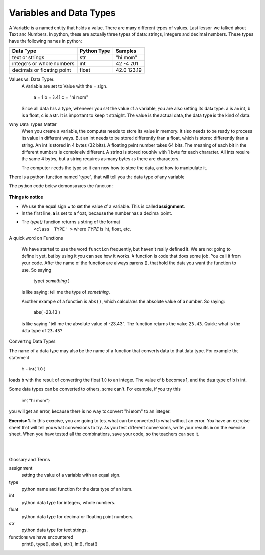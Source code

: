 ..  Copyright (C)  Brad Miller, David Ranum, Jeffrey Elkner, Peter Wentworth, Allen B. Downey, Chris
    Meyers, and Dario Mitchell.  Permission is granted to copy, distribute
    and/or modify this document under the terms of the GNU Free Documentation
    License, Version 1.3 or any later version published by the Free Software
    Foundation; with Invariant Sections being Forward, Prefaces, and
    Contributor List, no Front-Cover Texts, and no Back-Cover Texts.  A copy of
    the license is included in the section entitled "GNU Free Documentation
    License".


.. |NOTE| image:: Figures/pencil.png

.. role:: notetext

.. raw:: html

    <style> .notetext {color:green; font-weight: bold; font-size: 110%; } </style>

.. role:: sctnhead

.. raw:: html

    <style> .sctnhead {color:black; font-weight: bold; font-size: 140%; } </style>
    
.. qnum::
   :prefix: lps-vadt-
   :start: 1

Variables and Data Types
-----------------------------------------

|NOTE| :notetext:`A Variable is a named entity that holds a value.`  There are many different types of values.  Last lesson we talked about Text and Numbers.   In python, these are actually three types of data: strings, integers and decimal numbers.  These types have the following names in python:

+-------------------+------------+------------+
| Data Type         | Python Type| Samples    |
+===================+============+============+ 
| text or strings   | str        | "hi mom"   | 
+-------------------+------------+------------+ 
| integers or whole | int        | 42 -4 201  | 
| numbers           |            |            |  
+-------------------+------------+------------+ 
| decimals or       | float      | 42.0 123.19| 
| floating point    |            |            |  
+-------------------+------------+------------+ 

:sctnhead:`Values vs. Data Types`
    A Variable are set to Value with the = sign.
    
        a = 1      b = 3.41     c = "hi mom"
        
    Since all data has a type, whenever you set the value of a variable, you are also setting its data type.  a is an int, b is a float, c is a str.  
    It is important to keep it straight.  The value is the actual data, the data type is the kind of data.


:sctnhead:`Why Data Types Matter`
    When you create a variable, the computer needs to store its value in memory.  It also needs to be ready to process its value in different ways.  But an int needs to be stored differently than a float, which is stored differently than a string. An int is stored in 4 bytes (32 bits).  A floating point number takes 64 bits.  The meaning of each bit in the different numbers is completely different.  A string is stored roughly with 1 byte for each character.  All ints require the same 4 bytes, but a string requires as many bytes as there are characters.
    
    The computer needs the type so it can now how to store the data, and how to manipulate it.


|NOTE| :notetext:`There is a python function named "type", that will tell you the data type of any variable.`  

The python code below demonstrates the function:

    .. activecode:: lps-vadt-code-1
        :above:
        :nocodelens:
        :nocanvas:

        a = 1.0
        b = 10
        c = "10"
        print ( "a: value is ", a, " type is ",type(a)  )
        print ( "b: value is ", b, " type is ",type(b)  )
        print ( "c: value is ", c, " type is ",type(c)  )



**Things to notice**

-  We use the equal sign **=** to set the value of a variable.  This is called **assignment**.
-  In the first line, **a** is set to a float, because the number has a decimal point.
-  The *type()* function returns a string of the format
        ``<class 'TYPE' >`` where *TYPE* is int, float, etc.

:sctnhead:`A quick word on Functions`

    We have started to use the word ``function`` frequently, but haven't really defined it.  We are not going to define it yet, but by using it you can see how it works. A function is code that does some job.  You call it from your code.  After the name of the function are always parens (), that hold the data you want the function to use.  So saying 
    
        type( *something* )
    
    is like saying: tell me the type of *something*.
    
    Another example of a function is ``abs()``, which calculates the absolute value of a number.  So saying:
    
        abs( -23.43 )
        
    is like saying "tell me the absolute value of -23.43".  The function returns the value ``23.43``.   Quick: what is the data type of ``23.43``? 


:sctnhead:`Converting Data Types`

The name of a data type may also be the name of a function that converts data to that data type.  For example the statement

    b = int( 1.0 )

loads ``b`` with the result of converting the float 1.0 to an integer.  The value of 
``b`` becomes 1, and the data type of ``b`` is int.

Some data types can be converted to others, some can't. For example, if you try this

..
 
    int( "hi mom") 
    
you will get an error, because there is no way to convert "hi mom" to an integer.      
    
    
**Exercise 1.** In this exercise, you are going to test what can be converted to what without an error.  You have an exercise sheet that will tell you what conversions to try.  As you test different conversions, write your results in on the exercise sheet.  When you have tested all the combinations, save your code, so the teachers can see it.

.. activecode:: lps-vadt-code-2
    :above:
    :nocodelens:

    a = 14398
    b = float( a )
    print ( "a: value is ", a, " type is ",type(a)  )
    print ( "b: value is ", b, " type is ",type(b)  )


..


|
|

:sctnhead:`Glossary and Terms`

assignment
    setting the value of a variable with an equal sign.

type
    python name and function for the data type of an item.
    
int
    python data type for integers, whole numbers.
    
float
    python data type for decimal or floating point numbers.
    
str
    python data type for text strings.
    
functions we have encountered
    print(),  type(),  abs(), str(), int(), float()
    
   